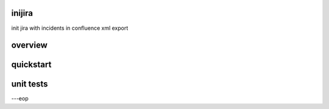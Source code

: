 inijira
========

init jira with incidents in confluence xml export


overview
========


quickstart
==========


unit tests
==========



---eop

